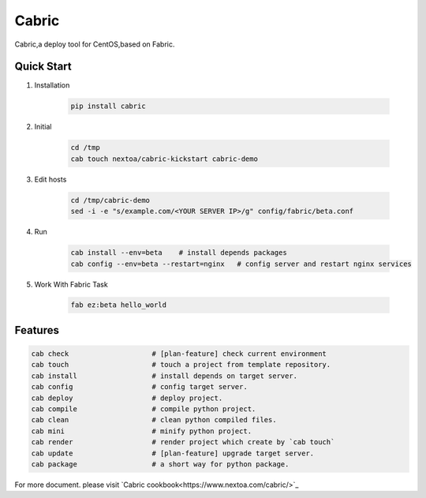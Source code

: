 Cabric
==================


Cabric,a deploy tool for CentOS,based on Fabric.


|build-status| |license| |pyimp|


Quick Start
--------------------------

#. Installation

    .. code-block:: bash

        pip install cabric


#. Initial

    .. code-block:: bash

        cd /tmp
        cab touch nextoa/cabric-kickstart cabric-demo



#. Edit hosts

     .. code-block:: bash

        cd /tmp/cabric-demo
        sed -i -e "s/example.com/<YOUR SERVER IP>/g" config/fabric/beta.conf

#. Run

    .. code-block:: bash

        cab install --env=beta    # install depends packages
        cab config --env=beta --restart=nginx   # config server and restart nginx services


#. Work With Fabric Task

    .. code-block:: bash

        fab ez:beta hello_world



Features
---------------------------
.. code-block:: bash

    cab check                    # [plan-feature] check current environment
    cab touch                    # touch a project from template repository.
    cab install                  # install depends on target server.
    cab config                   # config target server.
    cab deploy                   # deploy project.
    cab compile                  # compile python project.
    cab clean                    # clean python compiled files.
    cab mini                     # minify python project.
    cab render                   # render project which create by `cab touch`
    cab update                   # [plan-feature] upgrade target server.
    cab package                  # a short way for python package.



.. code end.


For more document. please visit `Cabric cookbook<https://www.nextoa.com/cabric/>`_


.. |build-status| image:: https://secure.travis-ci.org/wangwenpei/cabric.png?branch=master
    :alt: Build status
    :target: https://travis-ci.org/wangwenpei/cabric

.. |coverage| image:: https://codecov.io/github/wangwenpei/cabric/coverage.svg?branch=master
    :target: https://codecov.io/github/wangwenpei/cabric?branch=master

.. |license| image:: https://img.shields.io/pypi/l/cabric.svg
    :alt: MIT License
    :target: https://opensource.org/licenses/MIT

.. |wheel| image:: https://img.shields.io/pypi/wheel/cabric.svg
    :alt: Cabric can be installed via wheel
    :target: http://pypi.python.org/pypi/cabric/

.. |pyversion| image:: https://img.shields.io/pypi/pyversions/cabric.svg
    :alt: Supported Python versions.
    :target: http://pypi.python.org/pypi/cabric/

.. |pyimp| image:: https://img.shields.io/pypi/implementation/cabric.svg
    :alt: Support Python implementations.
    :target: http://pypi.python.org/pypi/cabric/

